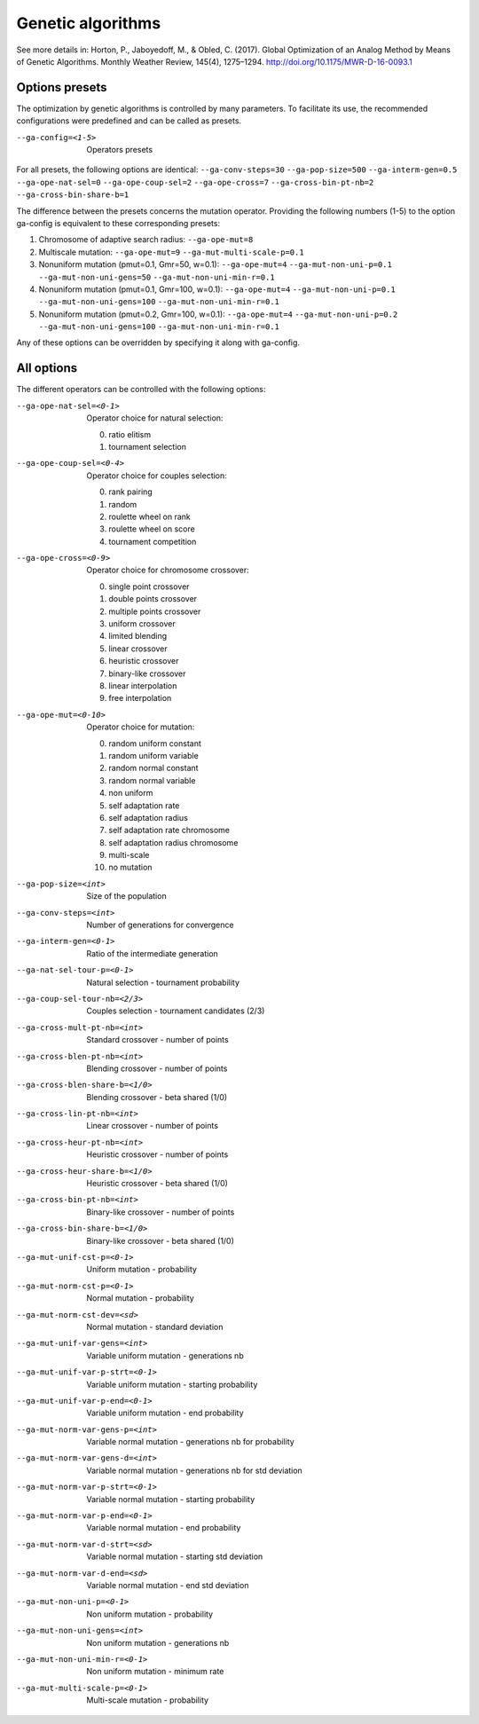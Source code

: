 .. _genetic-algorithms:

Genetic algorithms
==================

.. todo:: write

See more details in: Horton, P., Jaboyedoff, M., & Obled, C. (2017). Global Optimization of an Analog Method by Means of Genetic Algorithms. Monthly Weather Review, 145(4), 1275–1294. http://doi.org/10.1175/MWR-D-16-0093.1


Options presets
---------------

The optimization by genetic algorithms is controlled by many parameters. To facilitate its use, the recommended configurations were predefined and can be called as presets.

--ga-config=<1-5>  Operators presets 

For all presets, the following options are identical: ``--ga-conv-steps=30`` ``--ga-pop-size=500`` ``--ga-interm-gen=0.5`` ``--ga-ope-nat-sel=0`` ``--ga-ope-coup-sel=2`` ``--ga-ope-cross=7`` ``--ga-cross-bin-pt-nb=2`` ``--ga-cross-bin-share-b=1``

The difference between the presets concerns the mutation operator. Providing the following numbers (1-5) to the option ga-config is equivalent to these corresponding presets:

1. Chromosome of adaptive search radius: ``--ga-ope-mut=8``
2. Multiscale mutation: ``--ga-ope-mut=9`` ``--ga-mut-multi-scale-p=0.1``
3. Nonuniform mutation (pmut=0.1, Gmr=50, w=0.1): ``--ga-ope-mut=4`` ``--ga-mut-non-uni-p=0.1`` ``--ga-mut-non-uni-gens=50`` ``--ga-mut-non-uni-min-r=0.1``
4. Nonuniform mutation (pmut=0.1, Gmr=100, w=0.1): ``--ga-ope-mut=4`` ``--ga-mut-non-uni-p=0.1`` ``--ga-mut-non-uni-gens=100`` ``--ga-mut-non-uni-min-r=0.1``
5. Nonuniform mutation (pmut=0.2, Gmr=100, w=0.1): ``--ga-ope-mut=4`` ``--ga-mut-non-uni-p=0.2`` ``--ga-mut-non-uni-gens=100`` ``--ga-mut-non-uni-min-r=0.1``

Any of these options can be overridden by specifying it along with ga-config.


All options
-----------

The different operators can be controlled with the following options:

--ga-ope-nat-sel=<0-1>  Operator choice for natural selection: 

                        0. ratio elitism
                        1. tournament selection
                        
--ga-ope-coup-sel=<0-4>  Operator choice for couples selection:

                         0. rank pairing
                         1. random
                         2. roulette wheel on rank
                         3. roulette wheel on score
                         4. tournament competition
                         
--ga-ope-cross=<0-9>  Operator choice for chromosome crossover:

                      0. single point crossover
                      1. double points crossover
                      2. multiple points crossover
                      3. uniform crossover
                      4. limited blending
                      5. linear crossover
                      6. heuristic crossover
                      7. binary-like crossover
                      8. linear interpolation
                      9. free interpolation
                      
--ga-ope-mut=<0-10>  Operator choice for mutation:

                     0. random uniform constant
                     1. random uniform variable
                     2. random normal constant
                     3. random normal variable
                     4. non uniform
                     5. self adaptation rate
                     6. self adaptation radius
                     7. self adaptation rate chromosome
                     8. self adaptation radius chromosome
                     9. multi-scale
                     10. no mutation
                     
--ga-pop-size=<int>  Size of the population

--ga-conv-steps=<int>  Number of generations for convergence

--ga-interm-gen=<0-1>  Ratio of the intermediate generation

--ga-nat-sel-tour-p=<0-1>  Natural selection - tournament probability

--ga-coup-sel-tour-nb=<2/3>  Couples selection - tournament candidates (2/3)

--ga-cross-mult-pt-nb=<int>  Standard crossover - number of points

--ga-cross-blen-pt-nb=<int>  Blending crossover - number of points

--ga-cross-blen-share-b=<1/0>  Blending crossover - beta shared (1/0)

--ga-cross-lin-pt-nb=<int>  Linear crossover - number of points

--ga-cross-heur-pt-nb=<int>  Heuristic crossover - number of points

--ga-cross-heur-share-b=<1/0>  Heuristic crossover - beta shared (1/0)

--ga-cross-bin-pt-nb=<int>  Binary-like crossover - number of points

--ga-cross-bin-share-b=<1/0>  Binary-like crossover - beta shared (1/0)

--ga-mut-unif-cst-p=<0-1>  Uniform mutation - probability

--ga-mut-norm-cst-p=<0-1>  Normal mutation - probability

--ga-mut-norm-cst-dev=<sd>  Normal mutation - standard deviation

--ga-mut-unif-var-gens=<int>  Variable uniform mutation - generations nb

--ga-mut-unif-var-p-strt=<0-1>  Variable uniform mutation - starting probability

--ga-mut-unif-var-p-end=<0-1>  Variable uniform mutation - end probability

--ga-mut-norm-var-gens-p=<int>  Variable normal mutation - generations nb for probability

--ga-mut-norm-var-gens-d=<int>  Variable normal mutation - generations nb for std deviation

--ga-mut-norm-var-p-strt=<0-1>  Variable normal mutation - starting probability

--ga-mut-norm-var-p-end=<0-1>  Variable normal mutation - end probability

--ga-mut-norm-var-d-strt=<sd>  Variable normal mutation - starting std deviation

--ga-mut-norm-var-d-end=<sd>  Variable normal mutation - end std deviation

--ga-mut-non-uni-p=<0-1>  Non uniform mutation - probability

--ga-mut-non-uni-gens=<int>  Non uniform mutation - generations nb

--ga-mut-non-uni-min-r=<0-1>  Non uniform mutation - minimum rate

--ga-mut-multi-scale-p=<0-1>  Multi-scale mutation - probability
